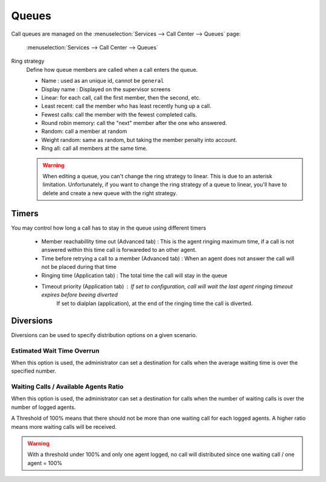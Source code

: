 ******
Queues
******

Call queues are managed on the
:menuselection:`Services --> Call Center --> Queues` page:

.. figure:: add-queue.png
   :scale: 85%

   :menuselection:`Services --> Call Center --> Queues`


Ring strategy
   Define how queue members are called when a call enters the queue.

   * Name : used as an unique id, cannot be ``general``
   * Display name : Displayed on the supervisor screens
   * Linear: for each call, call the first member, then the second, etc.
   * Least recent: call the member who has least recently hung up a call.
   * Fewest calls: call the member with the fewest completed calls.
   * Round robin memory: call the "next" member after the one who answered.
   * Random: call a member at random
   * Weight random: same as random, but taking the member penalty into account.
   * Ring all: call all members at the same time.

   .. warning::

      When editing a queue, you can't change the ring strategy to linear. This
      is due to an asterisk limitation. Unfortunately, if you want to change the
      ring strategy of a queue to linear, you'll have to delete and create a new
      queue with the right strategy.


Timers
======

You may control how long a call has to stay in the queue using different timers

   * Member reachabillity time out (Advanced tab) : This is the agent ringing maximum time, if a call is not answered within this time call is
     forwareded to an other agent.
   * Time before retrying a call to a member (Advanced tab) : When an agent does not answer the call will not be placed during that time
   * Ringing time (Application tab) : The total time the call will stay in the queue
   * Timeout priority (Application tab) : If set to configuration, call will wait the last agent ringing timeout expires before beeing diverted
      If set to dialplan (application), at the end of the ringing time the call is diverted.

.. figure:: queue_timers.jpg
   :scale: 85%


Diversions
==========

Diversions can be used to specify distribution options on a given scenario.

.. figure:: diversions.png
    :scale: 85%


Estimated Wait Time Overrun
---------------------------

When this option is used, the administrator can set a destination for calls
when the average waiting time is over the specified number.



Waiting Calls / Available Agents Ratio
--------------------------------------

When this option is used, the administrator can set a destination for calls
when the number of waiting calls is over the number of logged agents.

A Threshold of 100% means that there should not be more than one waiting call
for each logged agents. A higher ratio means more waiting calls will be received.

.. warning::

  With a threshold under 100% and only one agent logged, no call will distributed
  since one waiting call / one agent = 100%

